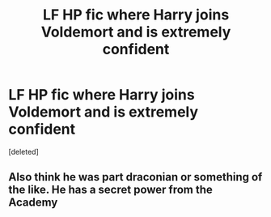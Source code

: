 #+TITLE: LF HP fic where Harry joins Voldemort and is extremely confident

* LF HP fic where Harry joins Voldemort and is extremely confident
:PROPERTIES:
:Score: 0
:DateUnix: 1612109398.0
:DateShort: 2021-Jan-31
:FlairText: What's That Fic?
:END:
[deleted]


** Also think he was part draconian or something of the like. He has a secret power from the Academy
:PROPERTIES:
:Author: zippo_kris
:Score: 1
:DateUnix: 1612109440.0
:DateShort: 2021-Jan-31
:END:
